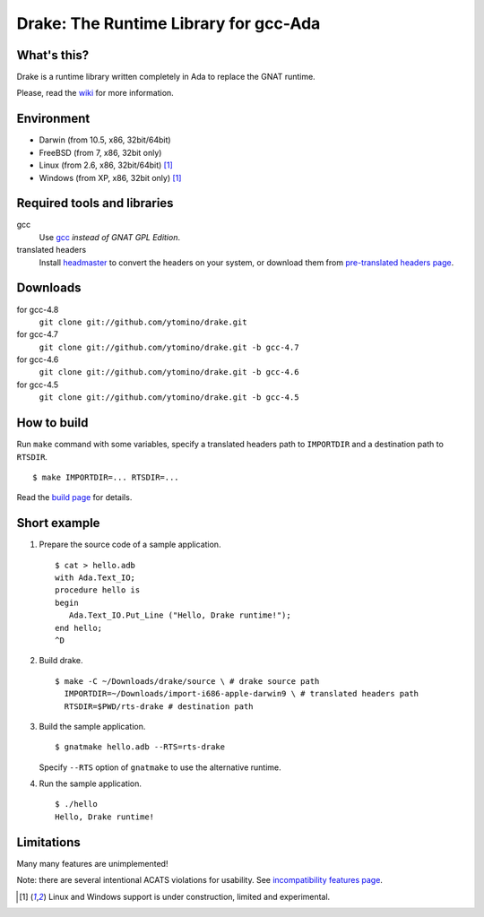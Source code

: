Drake: The Runtime Library for gcc-Ada
======================================

What's this?
------------

Drake is a runtime library written completely in Ada to replace the GNAT runtime.

Please, read the wiki_ for more information.

Environment
-----------

- Darwin (from 10.5, x86, 32bit/64bit)
- FreeBSD (from 7, x86, 32bit only)
- Linux (from 2.6, x86, 32bit/64bit) [#experimental]_
- Windows (from XP, x86, 32bit only) [#experimental]_

Required tools and libraries
----------------------------

gcc
 Use gcc_ *instead of GNAT GPL Edition*.
translated headers
 Install headmaster_ to convert the headers on your system,
 or download them from `pre-translated headers page`_.

Downloads
---------

for gcc-4.8
 ``git clone git://github.com/ytomino/drake.git``

for gcc-4.7
 ``git clone git://github.com/ytomino/drake.git -b gcc-4.7``

for gcc-4.6
 ``git clone git://github.com/ytomino/drake.git -b gcc-4.6``

for gcc-4.5
 ``git clone git://github.com/ytomino/drake.git -b gcc-4.5``

How to build
------------

Run ``make`` command with some variables, specify a translated headers path
to ``IMPORTDIR`` and a destination path to ``RTSDIR``. ::

 $ make IMPORTDIR=... RTSDIR=...

Read the `build page`_ for details.

Short example
-------------

1. Prepare the source code of a sample application. ::
   
    $ cat > hello.adb
    with Ada.Text_IO;
    procedure hello is
    begin
       Ada.Text_IO.Put_Line ("Hello, Drake runtime!");
    end hello;
    ^D

2. Build drake. ::
   
    $ make -C ~/Downloads/drake/source \ # drake source path
      IMPORTDIR=~/Downloads/import-i686-apple-darwin9 \ # translated headers path
      RTSDIR=$PWD/rts-drake # destination path

3. Build the sample application. ::
   
    $ gnatmake hello.adb --RTS=rts-drake

   Specify ``--RTS`` option of ``gnatmake`` to use the alternative runtime.

4. Run the sample application. ::
   
    $ ./hello
    Hello, Drake runtime!

Limitations
-----------

Many many features are unimplemented!

Note: there are several intentional ACATS violations for usability.
See `incompatibility features page`_.

.. _gcc: http://gcc.gnu.org/
.. _headmaster: http://github.com/ytomino/headmaster
.. _wiki: https://github.com/ytomino/drake/wiki
.. _`pre-translated headers page`: https://github.com/ytomino/drake/wiki/Pre-translated-headers
.. _`build page`: https://github.com/ytomino/drake/wiki/Build
.. _`incompatibility features page`: https://github.com/ytomino/drake/wiki/Incompatibility
.. [#experimental] Linux and Windows support is under construction,
                   limited and experimental.
